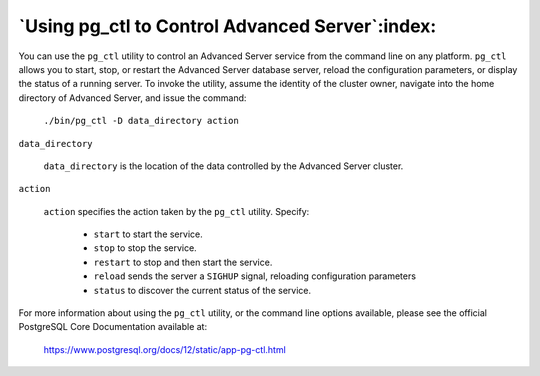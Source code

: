.. _using_pg_ctl_to_control_advanced_server:

************************************************
`Using pg_ctl to Control Advanced Server`:index:
************************************************

You can use the ``pg_ctl`` utility to control an Advanced Server service from the command line on any platform. ``pg_ctl`` allows you to start, stop, or restart the Advanced Server database server, reload the configuration parameters, or display the status of a running server. To invoke the utility, assume the identity of the cluster owner, navigate into the home directory of Advanced Server, and issue the command:

    ``./bin/pg_ctl -D data_directory action``

``data_directory``

    ``data_directory`` is the location of the data controlled by the Advanced
    Server cluster.

``action``

    ``action`` specifies the action taken by the ``pg_ctl`` utility. Specify:

      -  ``start`` to start the service.

      -  ``stop`` to stop the service.

      -  ``restart`` to stop and then start the service.

      -  ``reload`` sends the server a ``SIGHUP`` signal, reloading configuration parameters

      -  ``status`` to discover the current status of the service.

For more information about using the ``pg_ctl`` utility, or the command line
options available, please see the official PostgreSQL Core Documentation
available at:

      https://www.postgresql.org/docs/12/static/app-pg-ctl.html

.. raw:: latex

    \newpage
